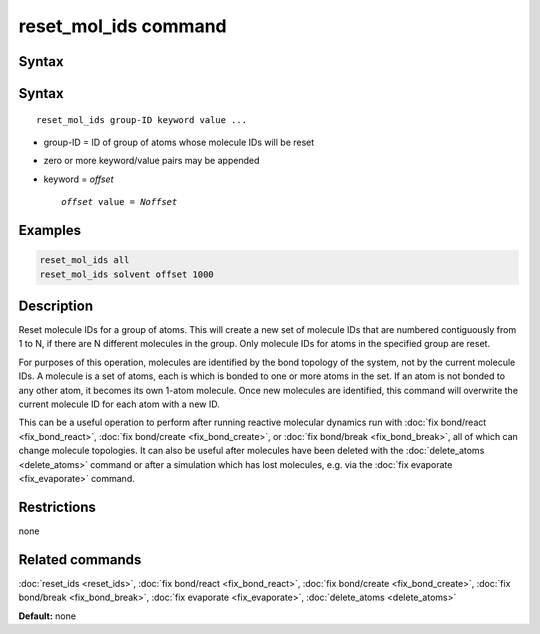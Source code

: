 .. index:: reset_mol_ids

reset_mol_ids command
=====================

Syntax
""""""

Syntax
""""""

.. parsed-literal::

   reset_mol_ids group-ID keyword value ...

* group-ID = ID of group of atoms whose molecule IDs will be reset
* zero or more keyword/value pairs may be appended
* keyword = *offset*

  .. parsed-literal::

       *offset* value = *Noffset*
       
Examples
""""""""

.. code-block:: LAMMPS

   reset_mol_ids all
   reset_mol_ids solvent offset 1000

Description
"""""""""""

Reset molecule IDs for a group of atoms.  This will create a new set
of molecule IDs that are numbered contiguously from 1 to N, if there
are N different molecules in the group.  Only molecule IDs for atoms
in the specified group are reset.

For purposes of this operation, molecules are identified by the bond
topology of the system, not by the current molecule IDs.  A molecule
is a set of atoms, each is which is bonded to one or more atoms in the
set.  If an atom is not bonded to any other atom, it becomes its own
1-atom molecule.  Once new molecules are identified, this command will
overwrite the current molecule ID for each atom with a new ID.

This can be a useful operation to perform after running reactive
molecular dynamics run with :doc:`fix bond/react <fix_bond_react>`,
:doc:`fix bond/create <fix_bond_create>`, or :doc:`fix bond/break
<fix_bond_break>`, all of which can change molecule topologies. It can
also be useful after molecules have been deleted with the
:doc:`delete_atoms <delete_atoms>` command or after a simulation which
has lost molecules, e.g. via the :doc:`fix evaporate <fix_evaporate>`
command.

Restrictions
""""""""""""
none

Related commands
""""""""""""""""

:doc:`reset_ids <reset_ids>`, :doc:`fix bond/react <fix_bond_react>`,
:doc:`fix bond/create <fix_bond_create>`,
:doc:`fix bond/break <fix_bond_break>`,
:doc:`fix evaporate <fix_evaporate>`,
:doc:`delete_atoms <delete_atoms>`

**Default:** none
